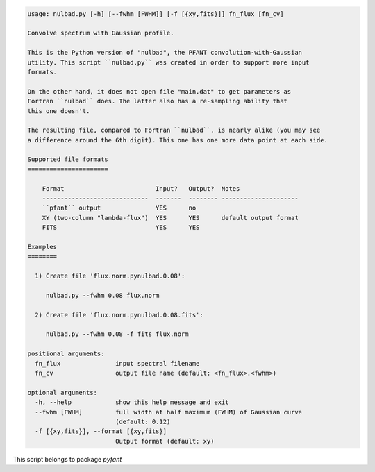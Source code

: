 .. code-block:: none

    usage: nulbad.py [-h] [--fwhm [FWHM]] [-f [{xy,fits}]] fn_flux [fn_cv]
    
    Convolve spectrum with Gaussian profile.
    
    This is the Python version of "nulbad", the PFANT convolution-with-Gaussian
    utility. This script ``nulbad.py`` was created in order to support more input
    formats.

    On the other hand, it does not open file "main.dat" to get parameters as
    Fortran ``nulbad`` does. The latter also has a re-sampling ability that
    this one doesn't.

    The resulting file, compared to Fortran ``nulbad``, is nearly alike (you may see
    a difference around the 6th digit). This one has one more data point at each side.

    Supported file formats
    ======================
    
        Format                         Input?   Output?  Notes
        -----------------------------  -------  -------- ---------------------
        ``pfant`` output               YES      no    
        XY (two-column "lambda-flux")  YES      YES      default output format
        FITS                           YES      YES
    
    Examples
    ========
    
      1) Create file 'flux.norm.pynulbad.0.08':
    
         nulbad.py --fwhm 0.08 flux.norm
    
      2) Create file 'flux.norm.pynulbad.0.08.fits':
    
         nulbad.py --fwhm 0.08 -f fits flux.norm
    
    positional arguments:
      fn_flux               input spectral filename
      fn_cv                 output file name (default: <fn_flux>.<fwhm>)
    
    optional arguments:
      -h, --help            show this help message and exit
      --fwhm [FWHM]         full width at half maximum (FWHM) of Gaussian curve
                            (default: 0.12)
      -f [{xy,fits}], --format [{xy,fits}]
                            Output format (default: xy)
    

This script belongs to package *pyfant*
